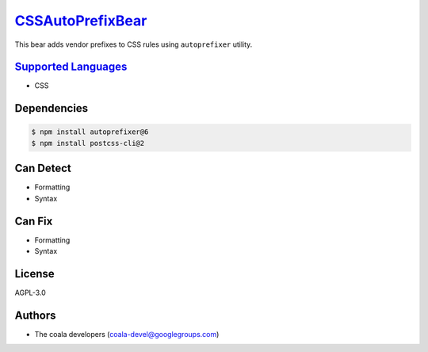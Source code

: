 `CSSAutoPrefixBear <https://github.com/coala-analyzer/coala-bears/tree/master/bears/css/CSSAutoPrefixBear.py>`_
=====================

This bear adds vendor prefixes to CSS rules using ``autoprefixer`` utility.

`Supported Languages <../README.rst>`_
-----

* CSS



Dependencies
------------

.. code-block:: bash

    $ npm install autoprefixer@6
    $ npm install postcss-cli@2



Can Detect
----------

* Formatting
* Syntax

Can Fix
----------

* Formatting
* Syntax

License
-------

AGPL-3.0

Authors
-------

* The coala developers (coala-devel@googlegroups.com)
